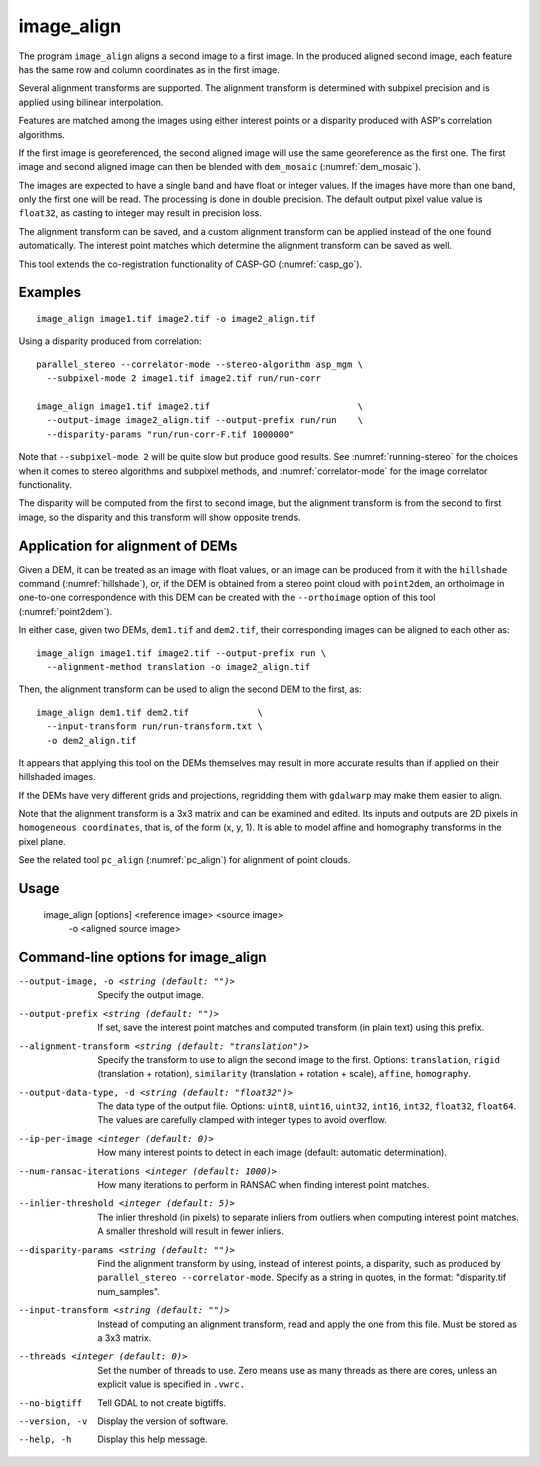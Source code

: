 .. _image_align:

image_align
------------

The program ``image_align`` aligns a second image to a first image. In
the produced aligned second image, each feature has the same row and
column coordinates as in the first image.

Several alignment transforms are supported. The alignment transform is
determined with subpixel precision and is applied using bilinear
interpolation.

Features are matched among the images using either interest points
or a disparity produced with ASP's correlation algorithms.

If the first image is georeferenced, the second aligned image will use
the same georeference as the first one.  The first image and second
aligned image can then be blended with ``dem_mosaic``
(:numref:`dem_mosaic`).

The images are expected to have a single band and have float or
integer values. If the images have more than one band, only the first
one will be read. The processing is done in double precision. The
default output pixel value value is ``float32``, as casting to integer
may result in precision loss.

The alignment transform can be saved, and a custom alignment transform
can be applied instead of the one found automatically. The interest
point matches which determine the alignment transform can be saved as
well.

This tool extends the co-registration functionality of CASP-GO
(:numref:`casp_go`).

Examples
~~~~~~~~

::
   
    image_align image1.tif image2.tif -o image2_align.tif

Using a disparity produced from correlation::

    parallel_stereo --correlator-mode --stereo-algorithm asp_mgm \
      --subpixel-mode 2 image1.tif image2.tif run/run-corr

    image_align image1.tif image2.tif                            \
      --output-image image2_align.tif --output-prefix run/run    \
      --disparity-params "run/run-corr-F.tif 1000000"

Note that ``--subpixel-mode 2`` will be quite slow but produce good
results. See :numref:`running-stereo` for the choices when it comes to
stereo algorithms and subpixel methods, and :numref:`correlator-mode`
for the image correlator functionality.

The disparity will be computed from the first to second image, but the
alignment transform is from the second to first image, so the disparity
and this transform will show opposite trends.

Application for alignment of DEMs
~~~~~~~~~~~~~~~~~~~~~~~~~~~~~~~~~

Given a DEM, it can be treated as an image with float values, or an
image can be produced from it with the ``hillshade`` command
(:numref:`hillshade`), or, if the DEM is obtained from a stereo point
cloud with ``point2dem``, an orthoimage in one-to-one correspondence
with this DEM can be created with the ``--orthoimage`` option of this
tool (:numref:`point2dem`).

In either case, given two DEMs, ``dem1.tif`` and ``dem2.tif``, their
corresponding images can be aligned to each other as::

    image_align image1.tif image2.tif --output-prefix run \
      --alignment-method translation -o image2_align.tif

Then, the alignment transform can be used to align the second DEM
to the first, as::

    image_align dem1.tif dem2.tif             \
      --input-transform run/run-transform.txt \
      -o dem2_align.tif 

It appears that applying this tool on the DEMs themselves may result
in more accurate results than if applied on their hillshaded images.

If the DEMs have very different grids and projections, regridding them
with ``gdalwarp`` may make them easier to align.
  
Note that the alignment transform is a 3x3 matrix and can be examined
and edited.  Its inputs and outputs are 2D pixels in ``homogeneous
coordinates``, that is, of the form (x, y, 1). It is able to model
affine and homography transforms in the pixel plane.

See the related tool ``pc_align`` (:numref:`pc_align`) for alignment
of point clouds.

Usage
~~~~~
  
    image_align [options] <reference image> <source image> \
      -o <aligned source image>

Command-line options for image_align
~~~~~~~~~~~~~~~~~~~~~~~~~~~~~~~~~~~~

--output-image, -o <string (default: "")>
    Specify the output image.

--output-prefix <string (default: "")>
    If set, save the interest point matches and computed transform
    (in plain text) using this prefix.

--alignment-transform <string (default: "translation")>
    Specify the transform to use to align the second image to the
    first. Options: ``translation``, ``rigid`` (translation + rotation),
    ``similarity`` (translation + rotation + scale), ``affine``,
    ``homography``.

--output-data-type, -d <string (default: "float32")>
    The data type of the output file. Options: ``uint8``, ``uint16``,
    ``uint32``, ``int16``, ``int32``, ``float32``, ``float64``. The
    values are carefully clamped with integer types to avoid overflow.

--ip-per-image <integer (default: 0)>
    How many interest points to detect in each image (default: automatic 
    determination).

--num-ransac-iterations <integer (default: 1000)>
    How many iterations to perform in RANSAC when finding interest point 
    matches.

--inlier-threshold <integer (default: 5)>    
    The inlier threshold (in pixels) to separate inliers from outliers when 
    computing interest point matches. A smaller threshold will result in fewer 
    inliers.

--disparity-params <string (default: "")>
    Find the alignment transform by using, instead of interest points,
    a disparity, such as produced by ``parallel_stereo --correlator-mode``. 
    Specify as a string in quotes, in the format: "disparity.tif num_samples".

--input-transform <string (default: "")>    
    Instead of computing an alignment transform, read and apply the one from 
    this file. Must be stored as a 3x3 matrix.

--threads <integer (default: 0)>
    Set the number of threads to use. Zero means use as many threads
    as there are cores, unless an explicit value is specified in
    ``.vwrc.``

--no-bigtiff
    Tell GDAL to not create bigtiffs.

--version, -v
    Display the version of software.

--help, -h
    Display this help message.
